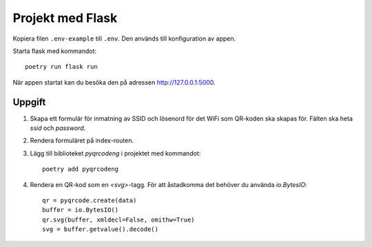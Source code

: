 Projekt med Flask
=================

Kopiera filen ``.env-example`` till ``.env``. Den används till konfiguration av appen.

Starta flask med kommandot::

    poetry run flask run

När appen startat kan du besöka den på adressen http://127.0.0.1:5000.

Uppgift
-------

1. Skapa ett formulär för inmatning av SSID och lösenord för det WiFi som 
   QR-koden ska skapas för. Fälten ska heta `ssid` och `password`.

2. Rendera formuläret på index-routen.

3. Lägg till biblioteket `pyqrcodeng` i projektet med kommandot::

    poetry add pyqrcodeng

4. Rendera en QR-kod som en `<svg>`-tagg. För att åstadkomma det behöver du använda `io.BytesIO`::

    qr = pyqrcode.create(data)
    buffer = io.BytesIO()
    qr.svg(buffer, xmldecl=False, omithw=True)
    svg = buffer.getvalue().decode()
